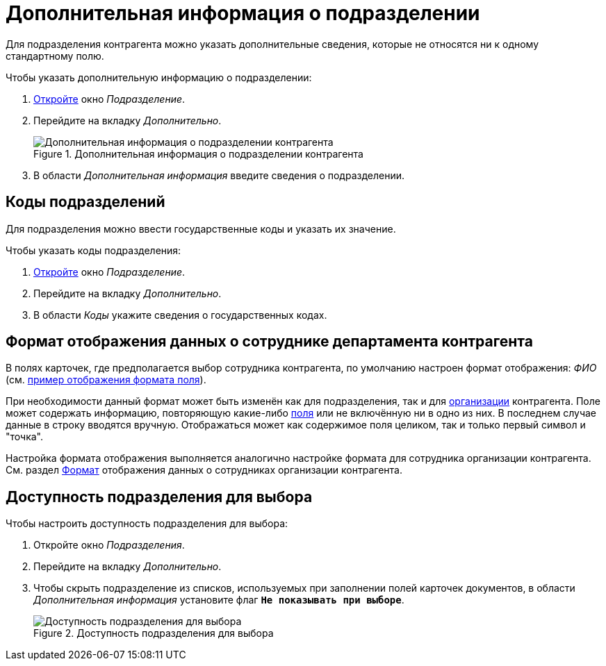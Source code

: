 = Дополнительная информация о подразделении

Для подразделения контрагента можно указать дополнительные сведения, которые не относятся ни к одному стандартному полю.

.Чтобы указать дополнительную информацию о подразделении:
. xref:partners:department/manage-departments.adoc[Откройте] окно _Подразделение_.
. Перейдите на вкладку _Дополнительно_.
+
.Дополнительная информация о подразделении контрагента
image::ROOT:partner-dept-extra-info.png[Дополнительная информация о подразделении контрагента]
+
. В области _Дополнительная информация_ введите сведения о подразделении.

[#codes]
== Коды подразделений

Для подразделения можно ввести государственные коды и указать их значение.

.Чтобы указать коды подразделения:
. xref:partners:department/manage-departments.adoc[Откройте] окно _Подразделение_.
. Перейдите на вкладку _Дополнительно_.
. В области _Коды_ укажите сведения о государственных кодах.

[#display-format]
== Формат отображения данных о сотруднике департамента контрагента

В полях карточек, где предполагается выбор сотрудника контрагента, по умолчанию настроен формат отображения: _ФИО_ (см. xref:partners:company/additional-info.adoc#format[пример отображения формата поля]).

При необходимости данный формат может быть изменён как для подразделения, так и для xref:partners:company/additional-info.adoc#format[организации] контрагента. Поле может содержать информацию, повторяющую какие-либо xref:partners:company/additional-info.adoc#partner-fields[поля] или не включённую ни в одно из них. В последнем случае данные в строку вводятся вручную. Отображаться может как содержимое поля целиком, так и только первый символ и "точка".

Настройка формата отображения выполняется аналогично настройке формата для сотрудника организации контрагента. См. раздел xref:partners:company/additional-info.adoc#format[Формат] отображения данных о сотрудниках организации контрагента.

[#can-select]
== Доступность подразделения для выбора

.Чтобы настроить доступность подразделения для выбора:
. Откройте окно _Подразделения_.
. Перейдите на вкладку _Дополнительно_.
. Чтобы скрыть подразделение из списков, используемых при заполнении полей карточек документов, в области _Дополнительная информация_ установите флаг `*Не показывать при выборе*`.
+
.Доступность подразделения для выбора
image::ROOT:partner-dept-selectability.png[Доступность подразделения для выбора]

